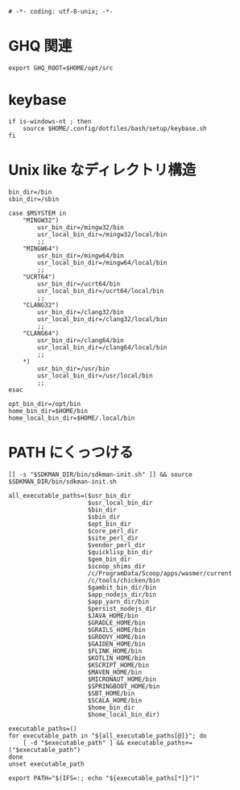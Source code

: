 #+begin_src shell-script :tangle ../../profile.bash/99-env-variable.sh :exports code
  # -*- coding: utf-8-unix; -*-
#+end_src

* GHQ 関連

#+begin_src shell-script :tangle ../../profile.bash/99-env-variable.sh
  export GHQ_ROOT=$HOME/opt/src
#+end_src

* keybase

#+begin_src shell-script :tangle ../../profile.bash/99-env-variable.sh
  if is-windows-nt ; then
      source $HOME/.config/dotfiles/bash/setup/keybase.sh
  fi
#+end_src

* Unix like なディレクトリ構造

#+begin_src shell-script :tangle ../../profile.bash/99-env-variable.sh
  bin_dir=/bin
  sbin_dir=/sbin
#+end_src


#+begin_src shell-script :tangle ../../profile.bash/99-env-variable.sh
  case $MSYSTEM in
      "MINGW32")
          usr_bin_dir=/mingw32/bin
          usr_local_bin_dir=/mingw32/local/bin
          ;;
      "MINGW64")
          usr_bin_dir=/mingw64/bin
          usr_local_bin_dir=/mingw64/local/bin
          ;;
      "UCRT64")
          usr_bin_dir=/ucrt64/bin
          usr_local_bin_dir=/ucrt64/local/bin
          ;;
      "CLANG32")
          usr_bin_dir=/clang32/bin
          usr_local_bin_dir=/clang32/local/bin
          ;;
      "CLANG64")
          usr_bin_dir=/clang64/bin
          usr_local_bin_dir=/clang64/local/bin
          ;;
      ,*)
          usr_bin_dir=/usr/bin
          usr_local_bin_dir=/usr/local/bin
          ;;
  esac
#+end_src

#+begin_src shell-script :tangle ../../profile.bash/99-env-variable.sh
  opt_bin_dir=/opt/bin
  home_bin_dir=$HOME/bin
  home_local_bin_dir=$HOME/.local/bin
#+end_src

* PATH にくっつける

#+begin_src shell-script :tangle ../../profile.bash/99-env-variable.sh
  [[ -s "$SDKMAN_DIR/bin/sdkman-init.sh" ]] && source $SDKMAN_DIR/bin/sdkman-init.sh
#+end_src

#+begin_src shell-script :tangle ../../profile.bash/99-env-variable.sh
  all_executable_paths=($usr_bin_dir
                        $usr_local_bin_dir
                        $bin_dir
                        $sbin_dir
                        $opt_bin_dir
                        $core_perl_dir
                        $site_perl_dir
                        $vendor_perl_dir
                        $quicklisp_bin_dir
                        $gem_bin_dir
                        $scoop_shims_dir
                        /c/ProgramData/Scoop/apps/wasmer/current
                        /c/tools/chicken/bin
                        $gambit_bin_dir/bin
                        $app_nodejs_dir/bin
                        $app_yarn_dir/bin
                        $persist_nodejs_dir
                        $JAVA_HOME/bin
                        $GRADLE_HOME/bin
                        $GRAILS_HOME/bin
                        $GROOVY_HOME/bin
                        $GAIDEN_HOME/bin
                        $FLINK_HOME/bin
                        $KOTLIN_HOME/bin
                        $KSCRIPT_HOME/bin
                        $MAVEN_HOME/bin
                        $MICRONAUT_HOME/bin
                        $SPRINGBOOT_HOME/bin
                        $SBT_HOME/bin
                        $SCALA_HOME/bin
                        $home_bin_dir
                        $home_local_bin_dir)
#+end_src

#+begin_src shell-script :tangle ../../profile.bash/99-env-variable.sh
  executable_paths=()
  for executable_path in "${all_executable_paths[@]}"; do
      [ -d "$executable_path" ] && executable_paths+=("$executable_path")
  done
  unset executable_path
#+end_src

#+begin_src shell-script :tangle ../../profile.bash/99-env-variable.sh
  export PATH="$(IFS=:; echo "${executable_paths[*]}")"
#+end_src

